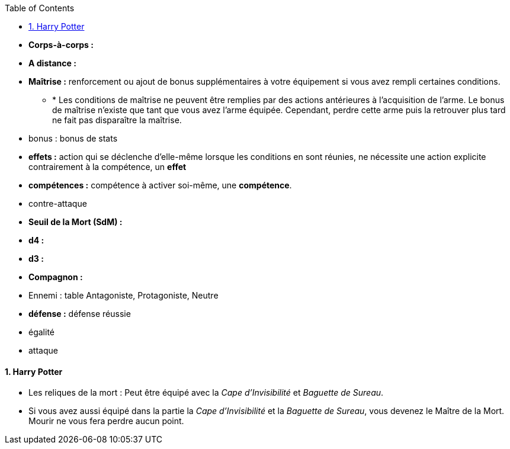 :experimental:
:source-highlighter: pygments
:data-uri:
:icons: font

:toc:
:numbered:

:personnage: Personnages

* *Corps-à-corps :*
* *A distance :*
* *Maîtrise :* renforcement ou ajout de bonus supplémentaires à votre équipement si vous avez rempli certaines conditions.
** * Les conditions de maîtrise ne peuvent être remplies par des actions antérieures à l'acquisition de l'arme. Le bonus de maîtrise n'existe que tant que vous avez l'arme équipée. Cependant, perdre cette arme puis la retrouver plus tard ne fait pas disparaître la maîtrise.

* bonus : bonus de stats
* *effets :* action qui se déclenche d'elle-même lorsque les conditions en sont réunies, ne nécessite une action explicite contrairement à la compétence, un *effet*
* [underline]*compétences :* compétence à activer soi-même, une [underline]*compétence*.

* contre-attaque

* *Seuil de la Mort (SdM) :*

* *d4 :*
* *d3 :*

* *Compagnon :*

* Ennemi : table Antagoniste, Protagoniste, Neutre

* *défense :* défense réussie
* égalité
* attaque


==== Harry Potter

* Les reliques de la mort : Peut être équipé avec la _Cape d'Invisibilité_ et _Baguette de Sureau_.
* Si vous avez aussi équipé dans la partie la _Cape d'Invisibilité_ et la _Baguette de Sureau_, vous devenez le Maître de la Mort. Mourir ne vous fera perdre aucun point.
